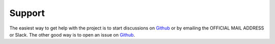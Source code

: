 =======
Support
=======

The easiest way to get help with the project is to start discussions on 
Github_ or by emailing the OFFICIAL MAIL ADDRESS or Slack.
The other good way is to open an issue on Github_.

.. _Github: https://github.com/arwelHughes/RAT



